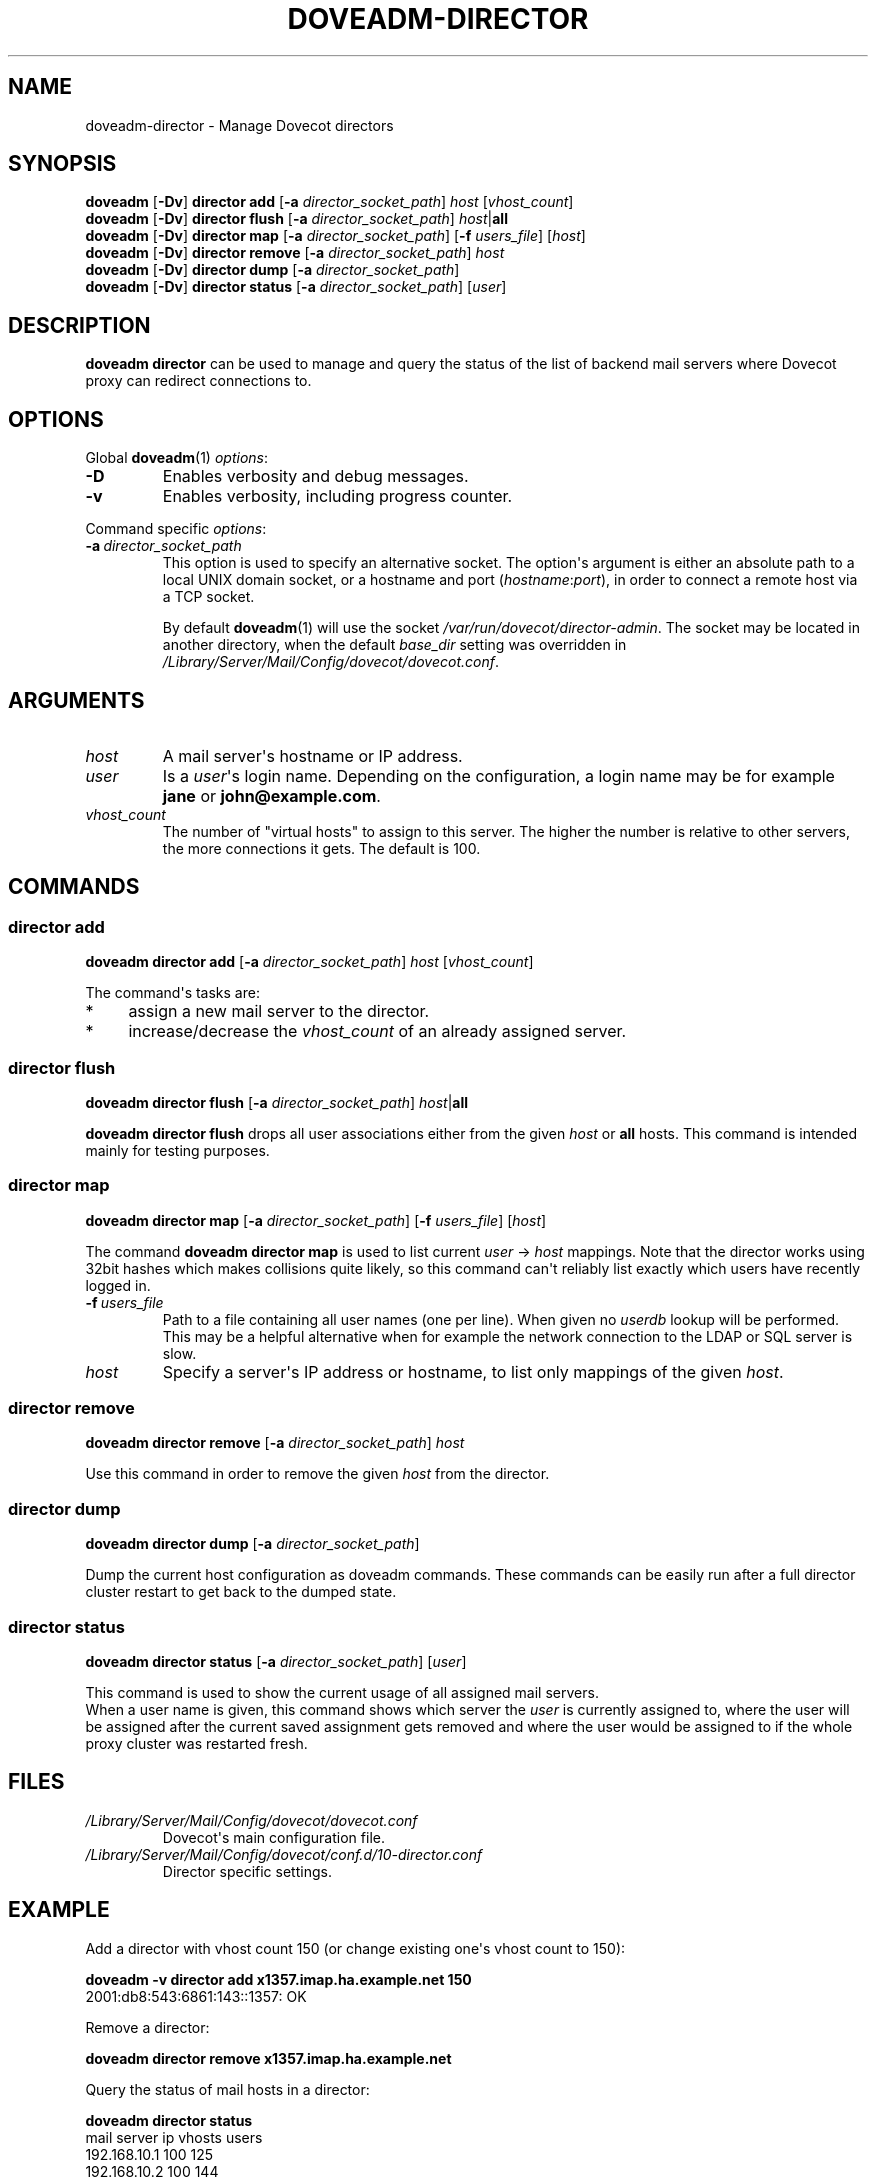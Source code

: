 .\" Copyright (c) 2013 Dovecot authors, see the included COPYING file
.TH DOVEADM\-DIRECTOR 1 "2013-07-12" "Dovecot v2.2" "Dovecot"
.SH NAME
doveadm\-director \- Manage Dovecot directors
.\"------------------------------------------------------------------------
.SH SYNOPSIS
.BR doveadm " [" \-Dv "] " "director add"
[\fB\-a\fP \fIdirector_socket_path\fP]
.IR host " [" vhost_count ]
.\"-------------------------------------
.br
.BR doveadm " [" \-Dv "] " "director flush"
[\fB\-a\fP \fIdirector_socket_path\fP]
\fIhost\fP|\fBall\fP
.\"-------------------------------------
.br
.BR doveadm " [" \-Dv "] " "director map"
[\fB\-a\fP \fIdirector_socket_path\fP]
[\fB\-f\fP \fIusers_file\fP]
.RI [ host ]
.\"-------------------------------------
.br
.BR doveadm " [" \-Dv "] " "director remove"
[\fB\-a\fP \fIdirector_socket_path\fP]
.I host
.\"-------------------------------------
.br
.BR doveadm " [" \-Dv "] " "director dump"
[\fB\-a\fP \fIdirector_socket_path\fP]
.\"-------------------------------------
.br
.BR doveadm " [" \-Dv "] " "director status"
[\fB\-a\fP \fIdirector_socket_path\fP]
.RI [ user ]
.\"------------------------------------------------------------------------
.SH DESCRIPTION
.B doveadm director
can be used to manage and query the status of the list of backend mail
servers where Dovecot proxy can redirect connections to.
.\"------------------------------------------------------------------------
.SH OPTIONS
Global
.BR doveadm (1)
.IR options :
.TP
.B \-D
Enables verbosity and debug messages.
.TP
.B \-v
Enables verbosity, including progress counter.
.\" --- command specific options --- "/.
.PP
Command specific
.IR options :
.\"-------------------------------------
.TP
.BI \-a\  director_socket_path
This option is used to specify an alternative socket.
The option\(aqs argument is either an absolute path to a local UNIX domain
socket, or a hostname and port
.RI ( hostname : port ),
in order to connect a remote host via a TCP socket.
.sp
By default
.BR doveadm (1)
will use the socket
.IR /var/run/dovecot/director\-admin .
The socket may be located in another directory, when the default
.I base_dir
setting was overridden in
.IR /Library/Server/Mail/Config/dovecot/dovecot.conf .
.\"------------------------------------------------------------------------
.SH ARGUMENTS
.TP
.I host
A mail server\(aqs hostname or IP address.
.\"-------------------------------------
.TP
.I user
Is a
.IR user \(aqs
login name.
Depending on the configuration, a login name may be for example
.BR jane " or " john@example.com .
.\"-------------------------------------
.TP
.I vhost_count
The number of \(dqvirtual hosts\(dq to assign to this server. The higher
the number is relative to other servers, the more connections it gets. The
default is 100.
.\"------------------------------------------------------------------------
.SH COMMANDS
.SS director add
.B doveadm director add
[\fB\-a\fP \fIdirector_socket_path\fP]
.I host
.RI [ vhost_count ]
.PP
The command\(aqs tasks are:
.TP 4
*
assign a new mail server to the director.
.TP
*
increase/decrease the
.I vhost_count
of an already assigned server.
.PP
.\"-------------------------------------
.SS director flush
.B doveadm director flush
[\fB\-a\fP \fIdirector_socket_path\fP]
\fIhost\fP|\fBall\fP
.PP
.B doveadm director flush
drops all user associations either from the given
.I host
or
.B all
hosts.
This command is intended mainly for testing purposes.
.\"-------------------------------------
.SS director map
.B doveadm director map
[\fB\-a\fP \fIdirector_socket_path\fP]
[\fB\-f\fP \fIusers_file\fP]
.RI [ host ]
.PP
The command
.B doveadm director map
is used to list current
.IR user "\ \(->\ " host
mappings. Note that the director works using 32bit hashes which makes
collisions quite likely, so this command can\(aqt reliably list exactly
which users have recently logged in.
.PP
.TP
.BI \-f\  users_file
Path to a file containing all user names (one per line).
When given no
.I userdb
lookup will be performed.
This may be a helpful alternative when for example the network connection
to the LDAP or SQL server is slow.
.TP
.I host
Specify a server\(aqs IP address or hostname, to list only mappings of the
given
.IR host .
.\"-------------------------------------
.SS director remove
.B doveadm director remove
[\fB\-a\fP \fIdirector_socket_path\fP]
.I host
.PP
Use this command in order to remove the given
.I host
from the director.
.\"-------------------------------------
.SS director dump
.B doveadm director dump
[\fB\-a\fP \fIdirector_socket_path\fP]
.PP
Dump the current host configuration as doveadm commands. These commands can
be easily run after a full director cluster restart to get back to the
dumped state.
.\"-------------------------------------
.SS director status
.B doveadm director status
[\fB\-a\fP \fIdirector_socket_path\fP]
.RI [ user ]
.PP
This command is used to show the current usage of all assigned mail
servers.
.br
When a user name is given, this command shows which server the
.I user
is currently assigned to, where the user will be assigned after the current
saved assignment gets removed and where the user would be assigned to if
the whole proxy cluster was restarted fresh.
.\"------------------------------------------------------------------------
.SH FILES
.TP
.I /Library/Server/Mail/Config/dovecot/dovecot.conf
Dovecot\(aqs main configuration file.
.TP
.I /Library/Server/Mail/Config/dovecot/conf.d/10\-director.conf
Director specific settings.
.\"------------------------------------------------------------------------
.SH EXAMPLE
Add a director with vhost count 150 (or change existing one\(aqs
vhost count to 150):
.PP
.nf
.B doveadm \-v director add x1357.imap.ha.example.net 150
2001:db8:543:6861:143::1357: OK
.fi
.\"-------------------------------------
.PP
Remove a director:
.PP
.nf
.B doveadm director remove x1357.imap.ha.example.net
.fi
.\"-------------------------------------
.PP
Query the status of mail hosts in a director:
.PP
.nf
.B doveadm director status
mail server ip       vhosts  users
192.168.10.1            100    125
192.168.10.2            100    144
192.168.10.3            100    115
.fi
.\"-------------------------------------
.PP
Query the status of a user\(aqs assignment:
.PP
.nf
.B doveadm director status user@example.com
Current: 192.168.10.1 (expires 2010\-06\-18 20:17:04)
Hashed: 192.168.10.2
Initial config: 192.168.10.3
.fi
.PP
This means that the user is currently assigned to mail server on IP
192.168.10.1. After all of user\(aqs connections have logged out, the
assignment will be removed (currently it looks like at 20:17:04, but
that may be increased). After the assignment has expired, the user will
next time be redirected to 192.168.10.2 (assuming no changes to director
settings). If the entire Dovecot proxy cluster was restarted, so that all
of the director configuration would revert back to its initial values, the
user would be redirected to 192.168.10.3.
.\"------------------------------------------------------------------------
.SH REPORTING BUGS
Report bugs, including
.I doveconf \-n
output, to the Dovecot Mailing List <dovecot@dovecot.org>.
Information about reporting bugs is available at:
http://dovecot.org/bugreport.html
.\"------------------------------------------------------------------------
.SH SEE ALSO
.BR doveadm (1)
